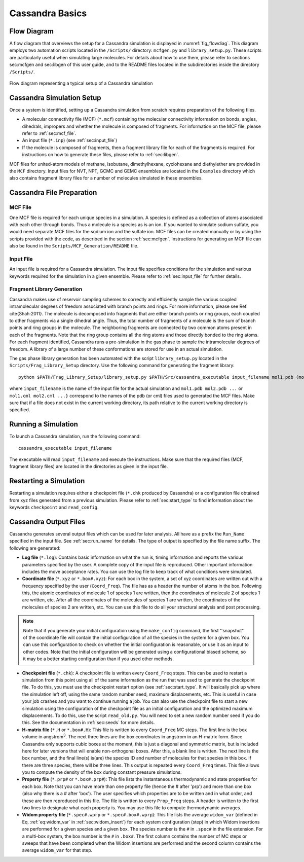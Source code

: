 .. This file contains information on how to set up a Cassandra simulation
   Wrtten by Jindal Shah on 02/09/12
   Updated by Ed Maginn on 03/20/14
   Updated by Ed Maginn on July 27, 2014

.. _basics:

Cassandra Basics
================


Flow Diagram
~~~~~~~~~~~~

A flow diagram that overviews the setup for a Cassandra simulation is displayed
in :numref:`fig_flowdiag`.  This diagram employs two automation scripts located
in the ``/Scripts/`` directory: ``mcfgen.py`` and ``library_setup.py``.  These
scripts are particularly useful when simulating large molecules.  For details
about how to use them, please refer to sections sec:mcfgen and sec:libgen of
this user guide, and to the README files located in the subdirectories inside
the directory ``/Scripts/``.

.. _fig_flowdiag:
.. figure:: ../resources/setup_flowdiagram.png
    :align: center

    Flow diagram representing a typical setup of a Cassandra simulation

Cassandra Simulation Setup
~~~~~~~~~~~~~~~~~~~~~~~~~~

Once a system is identified, setting up a Cassandra simulation from
scratch requires preparation of the following files.

* A molecular connectivity file (MCF) (``*.mcf``) containing the
  molecular connectivity information on bonds, angles, dihedrals,
  impropers and whether the molecule is composed of fragments.
  For information on the MCF file, please refer to :ref:`sec:mcf_file`.
* An input file (``*.inp``) (see :ref:`sec:input_file`)
* If the molecule is composed of fragments, then a fragment library
  file for each of the fragments is required. For instructions on
  how to generate these files, please refer to :ref:`sec:libgen`.

MCF files for united-atom models of methane, isobutane, dimethylhexane,
cyclohexane and diethylether are provided in the ``MCF`` directory. Input
files for NVT, NPT, GCMC and GEMC ensembles are located in the ``Examples``
directory which also contains fragment library files for a number of molecules
simulated in these ensembles.

Cassandra File Preparation
~~~~~~~~~~~~~~~~~~~~~~~~~~

MCF File
--------

One MCF file is required for each unique species in a simulation. A species is
defined as a collection of atoms associated with each other through bonds. Thus
a molecule is a species as is an ion. If you wanted to simulate sodium sulfate,
you would need separate MCF files for the sodium ion and the sulfate ion. MCF
files can be created manually or by using the scripts provided with the code, as
described in the section :ref:`sec:mcfgen`. Instructions for generating an MCF
file can also be found in the ``Scripts/MCF_Generation/README`` file.

.. We will collect MCF files submitted to us by users and will post them on the
   Cassandra website `<https://cassandra.nd.edu>`_. If you have an MCF file you
   would like us to post, send it to ed@nd.edu.


Input File
----------

An input file is required for a Cassandra simulation. The input file specifies
conditions for the simulation and various keywords required for the simulation
in a given ensemble. Please refer to :ref:`sec:input_file` for further
details.

Fragment Library Generation
---------------------------

Cassandra makes use of reservoir sampling schemes to correctly and efficiently
sample the various coupled intramolecular degrees of freedom associated with
branch points and rings. For more information, please see Ref. \cite{Shah:2011}.
The molecule is decomposed into fragments that are either branch points or ring
groups, each coupled to other fragments via a single dihedral angle. Thus, the
total number of fragments of a molecule is the sum of branch points and ring
groups in the molecule. The neighboring fragments are connected by two common
atoms present in each of the fragments. Note that the ring group contains all
the ring atoms and those directly bonded to the ring atoms. For each fragment
identified, Cassandra runs a pre-simulation in the gas phase to sample the
intramolecular degrees of freedom. A library of a large number of these
conformations are stored for use in an actual simulation.

The gas phase library generation has been automated with the script
``library_setup.py`` located in the ``Scripts/Frag_Library_Setup``
directory. Use the following command for generating the fragment library::

    python $PATH/Frag_Library_Setup/library_setup.py $PATH/Src/cassandra_executable input_filename mol1.pdb (mol1.cml)  mol2.pdb (mol2.cml) ...}

where ``input_filename`` is the name of the input file for the actual simulation
and ``mol1.pdb mol2.pdb ...`` or ``mol1.cml mol2.cml ...}`` correspond to the
names of the pdb (or cml) files used to generated the MCF files. Make sure that
if a file does not exist in the current working directory, its path relative to
the current working directory is specified.

Running a Simulation
~~~~~~~~~~~~~~~~~~~~

To launch a Cassandra simulation, run the following command::

    cassandra_executable input_filename

The executable will read ``input_filename`` and execute the instructions.  Make
sure that the required files (MCF, fragment library files) are located in the
directories as given in the input file.

Restarting a Simulation
~~~~~~~~~~~~~~~~~~~~~~~

Restarting a simulation requires either a checkpoint file (``*.chk`` produced by
Cassandra) or a configuration file obtained from xyz files generated from a
previous simulation. Please refer to :ref:`sec:start_type` to find
information about the keywords ``checkpoint`` and ``read_config``.

.. _sec:output_files:

Cassandra Output Files
~~~~~~~~~~~~~~~~~~~~~~

Cassandra generates several output files which can be used for later analysis.
All have as a prefix the ``Run_Name`` specified in the input file.
See :ref:`sec:run_name` for details. The type of output is specified by the
file name suffix. The following are generated:

* **Log file** (``*.log``): Contains basic information on what the run is,
  timing information and reports the various parameters specified by the user. A
  complete copy of the input file is reproduced. Other important information
  includes the move acceptance rates. You can use the log file to keep track of
  what conditions were simulated.

* **Coordinate file** (``*.xyz`` or ``*.box#.xyz``): For each box in the
  system, a set of xyz coordinates are written out with a frequency specified by
  the user (``Coord_Freq``). The file has as a header the number of atoms in the
  box. Following this, the atomic coordinates of molecule 1 of species 1 are
  written, then the coordinates of molecule 2 of species 1 are written, etc.
  After all the coordinates of the molecules of species 1 are written, the
  coordinates of the molecules of species 2 are written, etc. You can use this
  file to do all your structural analysis and post processing.

.. note::
    Note that if you generate your initial configuration using the ``make_config``
    command, the first ''snapshot'' of the coordinate file will contain the initial
    configuration of all the species in the system for a given box. You can use this
    configuration to check on whether the initial configuration is reasonable, or
    use it as an input to other codes. Note that the initial configuration will be
    generated using a configurational biased scheme,  so it may be a better starting
    configuration than if you used other methods.

* **Checkpoint file** (``*.chk``): A checkpoint file is written every
  ``Coord_Freq`` steps. This can be used to restart a simulation from this point
  using all of the same information as the run that was used to generate the
  checkpoint file. To do this, you must use the checkpoint restart option (see
  :ref:`sec:start_type`. It will basically pick up where the simulation
  left off, using the same random number seed, maximum displacements, etc. This
  is useful in case your job crashes and you want to continue running a job. You
  can also use the checkpoint file to start a new simulation using the
  configuration of the checkpoint file as an initial configuration and the
  optimized maximum displacements.  To do this, use the script ``read_old.py``. You
  will need to set a new random number seed if you do this. See the
  documentation in :ref:`sec:seeds` for more details.

* **H-matrix file** (``*.H`` or ``*.box#.H``): This file is written to every
  ``Coord_Freq`` MC steps. The first line is the box volume in angstrom\ :sup:`3`. The
  next three lines are the box coordinates in angstrom in an H-matrix form.
  Since Cassandra only supports cubic boxes at the moment, this is just a
  diagonal and symmetric matrix, but is included here for later versions that
  will enable non-orthogonal boxes. After this, a blank line is written. The
  next line is the box number, and the final line(s) is(are) the species ID and
  number of molecules for that species in this box. If there are three species,
  there will be three lines. This output is repeated every ``Coord_Freq`` times.
  This file allows you to compute the density of the box during constant
  pressure simulations.


* **Property file** (``*.prp#`` or ``*.box#.prp#``): This file lists the
  instantaneous thermodynamic and state properties for each box. Note that you
  can have more than one property file (hence the # after 'prp') and more than
  one box (also why there is a # after 'box'). The user specifies which
  properties are to be written and in what order, and these are then reproduced
  in this file. The file is written to every ``Prop_Freq`` steps. A header is
  written to the first two lines to designate what each property is. You may use
  this file to compute thermodynamic averages.

* **Widom property file** (``*.spec#.wprp`` or ``*.spec#.box#.wprp``):  This 
  file lists the average ``widom_var`` (defined in Eq. :ref:`eq:widom_var` 
  in :ref:`sec:widom_insert`) for each system configuration (step) in which 
  Widom insertions are performed for a given species and a given box.  The 
  species number is the ``#`` in ``.spec#`` in the file extension.  For a 
  multi-box system, the box number is the ``#`` in ``.box#``.  The first 
  column contains the number of MC steps or sweeps that have been completed 
  when the Widom insertions are performed and the second column contains the 
  average ``widom_var`` for that step.

